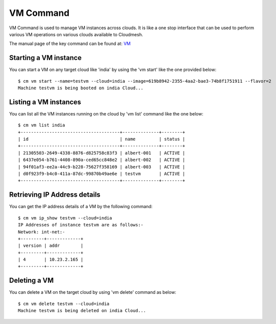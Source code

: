 VM Command
======================================================================

VM Command is used to manage VM instances across clouds.
It is like a one stop interface that can be used to perform various VM operations on various clouds available to
Cloudmesh.

The manual page of the key command can be found at: `VM <../man/man.html#vm>`_

Starting a VM instance
-----------------------

You can start a VM on any target cloud like 'india' by using the 'vm start' like the one provided below::

    $ cm vm start --name=testvm --cloud=india --image=619b8942-2355-4aa2-bae3-74b8f1751911 --flavor=2
    Machine testvm is being booted on india Cloud...

Listing a VM instances
-----------------------

You can list all the VM instances running on the cloud by 'vm list' command like the one below::

    $ cm vm list india
    +--------------------------------------+--------------+--------+
    | id                                   | name         | status |
    +--------------------------------------+--------------+--------+
    | 21305503-2649-4338-8876-d825758c83f3 | albert-001   | ACTIVE |
    | 6437e054-b761-4408-890a-ced65cc848e2 | albert-002   | ACTIVE |
    | 94f01af3-ee2a-44c9-b228-75627f358169 | albert-003   | ACTIVE |
    | d0f923f9-b4c0-411a-87dc-99870b49ae6e | testvm       | ACTIVE |
    +--------------------------------------+--------------+--------+

Retrieving IP Address details
------------------------------

You can get the IP address details of a VM by the following command::

    $ cm vm ip_show testvm --cloud=india
    IP Addresses of instance testvm are as follows:-
    Network: int-net:-
    +---------+-------------+
    | version | addr        |
    +---------+-------------+
    | 4       | 10.23.2.165 |
    +---------+-------------+

Deleting a VM
--------------

You can delete a VM on the target cloud by using 'vm delete' command as below::

    $ cm vm delete testvm --cloud=india
    Machine testvm is being deleted on india Cloud...
